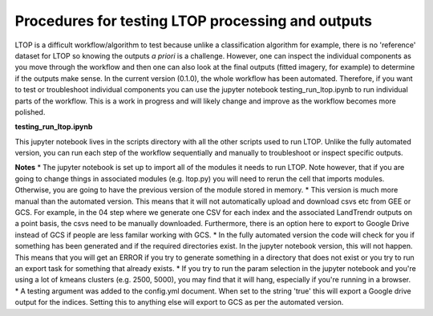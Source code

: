 Procedures for testing LTOP processing and outputs
==================================================

LTOP is a difficult workflow/algorithm to test because unlike a classification algorithm for example, 
there is no 'reference' dataset for LTOP so knowing the outputs *a priori* is a challenge. However, 
one can inspect the individual components as you move through the workflow and then one can also look at the final 
outputs (fitted imagery, for example) to determine if the outputs make sense. In the current version (0.1.0), 
the whole workflow has been automated. Therefore, if you want to test or troubleshoot individual components you can 
use the jupyter notebook testing_run_ltop.ipynb to run individual parts of the workflow. This is a work in progress and 
will likely change and improve as the workflow becomes more polished. 

**testing_run_ltop.ipynb**

This jupyter notebook lives in the scripts directory with all the other scripts used to run LTOP. 
Unlike the fully automated version, you can run each step of the workflow sequentially and manually to 
troubleshoot or inspect specific outputs. 

**Notes** 
* The jupyter notebook is set up to import all of the modules it needs to run LTOP. Note however, that
if you are going to change things in associated modules (e.g. ltop.py) you will need to rerun the cell that imports modules. 
Otherwise, you are going to have the previous version of the module stored in memory.    
* This version is much more manual than the automated version. This means that it will not automatically upload and download csvs etc
from GEE or GCS. For example, in the 04 step where we generate one CSV for each index and the associated LandTrendr outputs on a point basis, 
the csvs need to be manually downloaded. Furthermore, there is an option here to export to Google Drive instead of GCS if people are less familar 
working with GCS. 
* In the fully automated version the code will check for you if something has been generated and if the required directories exist. In the jupyter notebook
version, this will not happen. This means that you will get an ERROR if you try to generate something in a directory that does not exist or you try to run an 
export task for something that already exists. 
* If you try to run the param selection in the jupyter notebook and you're using a lot of kmeans clusters (e.g. 2500, 5000), you may find that it will hang, especially if 
you're running in a browser. 
* A testing argument was added to the config.yml document. When set to the string 'true' this will export a Google drive output for the indices. Setting this to anything else 
will export to GCS as per the automated version. 
